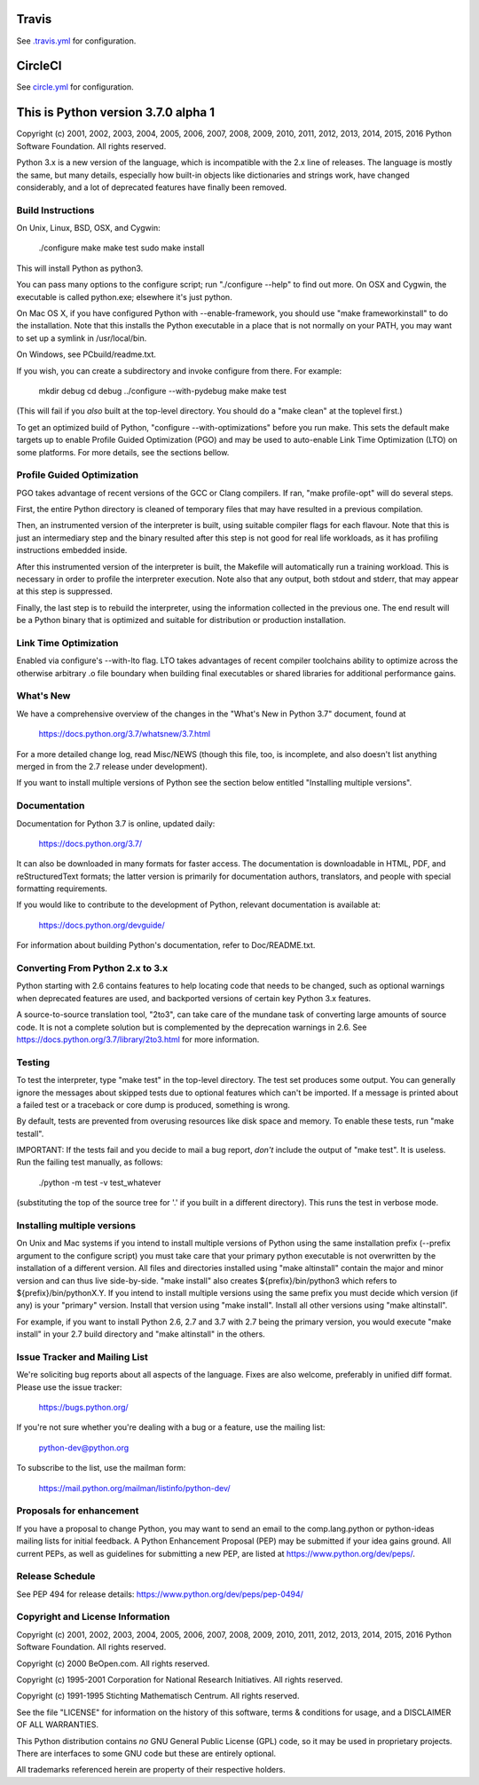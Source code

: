 Travis
======
See `.travis.yml <https://github.com/brettcannon/cpython-ci-test/blob/master/.travis.yml>`_ for configuration.

.. image:: https://travis-ci.org/brettcannon/cpython-ci-test.svg?branch=master
    :target: https://travis-ci.org/brettcannon/cpython-ci-test

CircleCI
========
See `circle.yml <https://github.com/brettcannon/cpython-ci-test/blob/master/circle.yml>`_ for configuration.

.. image:: https://circleci.com/gh/brettcannon/cpython-ci-test/tree/master.svg?style=svg
    :target: https://circleci.com/gh/brettcannon/cpython-ci-test/tree/master

This is Python version 3.7.0 alpha 1
====================================

Copyright (c) 2001, 2002, 2003, 2004, 2005, 2006, 2007, 2008, 2009, 2010, 2011,
2012, 2013, 2014, 2015, 2016 Python Software Foundation.  All rights reserved.

Python 3.x is a new version of the language, which is incompatible with the
2.x line of releases.  The language is mostly the same, but many details,
especially how built-in objects like dictionaries and strings work,
have changed considerably, and a lot of deprecated features have finally
been removed.


Build Instructions
------------------

On Unix, Linux, BSD, OSX, and Cygwin:

    ./configure
    make
    make test
    sudo make install

This will install Python as python3.

You can pass many options to the configure script; run "./configure --help" to
find out more.  On OSX and Cygwin, the executable is called python.exe;
elsewhere it's just python.

On Mac OS X, if you have configured Python with --enable-framework, you should
use "make frameworkinstall" to do the installation.  Note that this installs the
Python executable in a place that is not normally on your PATH, you may want to
set up a symlink in /usr/local/bin.

On Windows, see PCbuild/readme.txt.

If you wish, you can create a subdirectory and invoke configure from there.
For example:

    mkdir debug
    cd debug
    ../configure --with-pydebug
    make
    make test

(This will fail if you *also* built at the top-level directory.
You should do a "make clean" at the toplevel first.)

To get an optimized build of Python, "configure --with-optimizations" before
you run make.  This sets the default make targets up to enable Profile Guided
Optimization (PGO) and may be used to auto-enable Link Time Optimization (LTO)
on some platforms.  For more details, see the sections bellow.


Profile Guided Optimization
---------------------------

PGO takes advantage of recent versions of the GCC or Clang compilers.
If ran, "make profile-opt" will do several steps.

First, the entire Python directory is cleaned of temporary files that
may have resulted in a previous compilation.

Then, an instrumented version of the interpreter is built, using suitable
compiler flags for each flavour. Note that this is just an intermediary
step and the binary resulted after this step is not good for real life
workloads, as it has profiling instructions embedded inside.

After this instrumented version of the interpreter is built, the Makefile
will automatically run a training workload. This is necessary in order to
profile the interpreter execution. Note also that any output, both stdout
and stderr, that may appear at this step is suppressed.

Finally, the last step is to rebuild the interpreter, using the information
collected in the previous one. The end result will be a Python binary
that is optimized and suitable for distribution or production installation.


Link Time Optimization
----------------------

Enabled via configure's --with-lto flag.  LTO takes advantages of recent
compiler toolchains ability to optimize across the otherwise arbitrary .o file
boundary when building final executables or shared libraries for additional
performance gains.


What's New
----------

We have a comprehensive overview of the changes in the "What's New in
Python 3.7" document, found at

    https://docs.python.org/3.7/whatsnew/3.7.html

For a more detailed change log, read Misc/NEWS (though this file, too,
is incomplete, and also doesn't list anything merged in from the 2.7
release under development).

If you want to install multiple versions of Python see the section below
entitled "Installing multiple versions".


Documentation
-------------

Documentation for Python 3.7 is online, updated daily:

    https://docs.python.org/3.7/

It can also be downloaded in many formats for faster access.  The documentation
is downloadable in HTML, PDF, and reStructuredText formats; the latter version
is primarily for documentation authors, translators, and people with special
formatting requirements.

If you would like to contribute to the development of Python, relevant
documentation is available at:

    https://docs.python.org/devguide/

For information about building Python's documentation, refer to Doc/README.txt.


Converting From Python 2.x to 3.x
---------------------------------

Python starting with 2.6 contains features to help locating code that needs to
be changed, such as optional warnings when deprecated features are used, and
backported versions of certain key Python 3.x features.

A source-to-source translation tool, "2to3", can take care of the mundane task
of converting large amounts of source code.  It is not a complete solution but
is complemented by the deprecation warnings in 2.6.  See
https://docs.python.org/3.7/library/2to3.html for more information.


Testing
-------

To test the interpreter, type "make test" in the top-level directory.
The test set produces some output.  You can generally ignore the messages
about skipped tests due to optional features which can't be imported.
If a message is printed about a failed test or a traceback or core dump
is produced, something is wrong.

By default, tests are prevented from overusing resources like disk space and
memory.  To enable these tests, run "make testall".

IMPORTANT: If the tests fail and you decide to mail a bug report, *don't*
include the output of "make test".  It is useless.  Run the failing test
manually, as follows:

        ./python -m test -v test_whatever

(substituting the top of the source tree for '.' if you built in a different
directory).  This runs the test in verbose mode.


Installing multiple versions
----------------------------

On Unix and Mac systems if you intend to install multiple versions of Python
using the same installation prefix (--prefix argument to the configure script)
you must take care that your primary python executable is not overwritten by the
installation of a different version.  All files and directories installed using
"make altinstall" contain the major and minor version and can thus live
side-by-side.  "make install" also creates ${prefix}/bin/python3 which refers to
${prefix}/bin/pythonX.Y.  If you intend to install multiple versions using the
same prefix you must decide which version (if any) is your "primary" version.
Install that version using "make install".  Install all other versions using
"make altinstall".

For example, if you want to install Python 2.6, 2.7 and 3.7 with 2.7 being the
primary version, you would execute "make install" in your 2.7 build directory
and "make altinstall" in the others.


Issue Tracker and Mailing List
------------------------------

We're soliciting bug reports about all aspects of the language.  Fixes are also
welcome, preferably in unified diff format.  Please use the issue tracker:

    https://bugs.python.org/

If you're not sure whether you're dealing with a bug or a feature, use the
mailing list:

    python-dev@python.org

To subscribe to the list, use the mailman form:

    https://mail.python.org/mailman/listinfo/python-dev/


Proposals for enhancement
-------------------------

If you have a proposal to change Python, you may want to send an email to the
comp.lang.python or python-ideas mailing lists for initial feedback.  A Python
Enhancement Proposal (PEP) may be submitted if your idea gains ground.  All
current PEPs, as well as guidelines for submitting a new PEP, are listed at
https://www.python.org/dev/peps/.


Release Schedule
----------------

See PEP 494 for release details: https://www.python.org/dev/peps/pep-0494/


Copyright and License Information
---------------------------------

Copyright (c) 2001, 2002, 2003, 2004, 2005, 2006, 2007, 2008, 2009, 2010, 2011,
2012, 2013, 2014, 2015, 2016 Python Software Foundation.  All rights reserved.

Copyright (c) 2000 BeOpen.com.  All rights reserved.

Copyright (c) 1995-2001 Corporation for National Research Initiatives.  All
rights reserved.

Copyright (c) 1991-1995 Stichting Mathematisch Centrum.  All rights reserved.

See the file "LICENSE" for information on the history of this software,
terms & conditions for usage, and a DISCLAIMER OF ALL WARRANTIES.

This Python distribution contains *no* GNU General Public License (GPL) code,
so it may be used in proprietary projects.  There are interfaces to some GNU
code but these are entirely optional.

All trademarks referenced herein are property of their respective holders.

